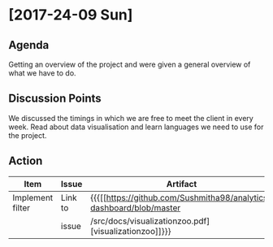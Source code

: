 * [2017-24-09 Sun]
** Agenda
Getting an overview of the project and were given a general overview of what we have to do.
** Discussion Points
We discussed the timings in which we are free to meet the client in every week.
Read about data visualisation and learn languages we need to use for the project.
** Action
|------------------+---------+-------------------------------------------------------------------+-------------+---|
| Item             | Issue   | Artifact                                                          | Status      |   |
|------------------+---------+-------------------------------------------------------------------+-------------+---|
| Implement filter | Link to |{{{[[https://github.com/Sushmitha98/analytics-dashboard/blob/master| In progress |   |
|                  | issue   |/src/docs/visualizationzoo.pdf][visualizationzoo]]}}}              |             |   |
|------------------+---------+-------------------------------------------------------------------+-------------+---|
